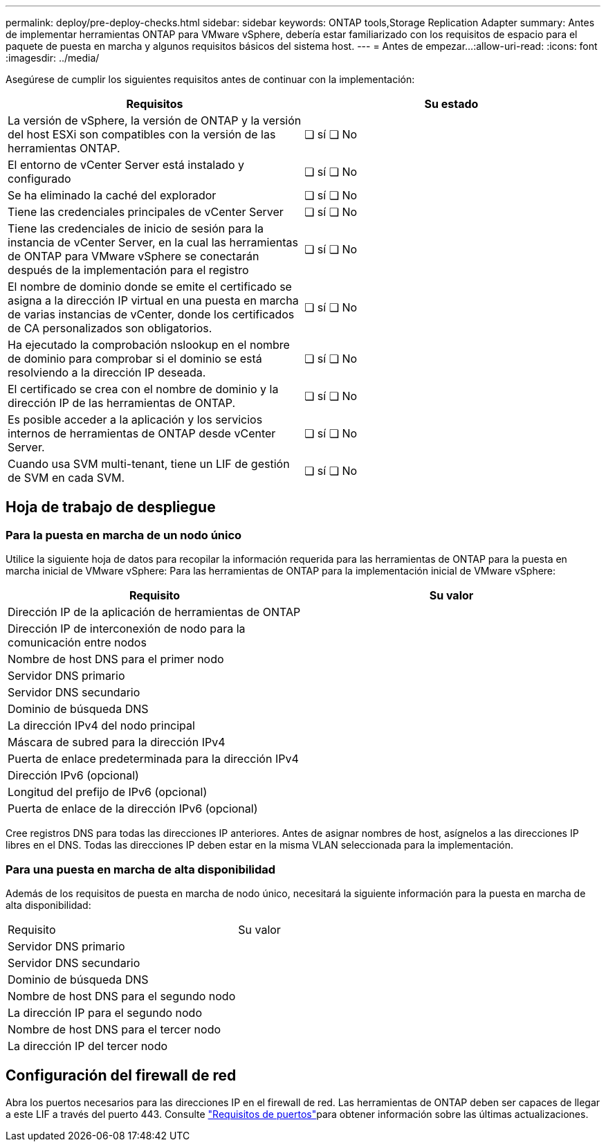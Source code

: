 ---
permalink: deploy/pre-deploy-checks.html 
sidebar: sidebar 
keywords: ONTAP tools,Storage Replication Adapter 
summary: Antes de implementar herramientas ONTAP para VMware vSphere, debería estar familiarizado con los requisitos de espacio para el paquete de puesta en marcha y algunos requisitos básicos del sistema host. 
---
= Antes de empezar…​
:allow-uri-read: 
:icons: font
:imagesdir: ../media/


[role="lead"]
Asegúrese de cumplir los siguientes requisitos antes de continuar con la implementación:

|===
| Requisitos | Su estado 


| La versión de vSphere, la versión de ONTAP y la versión del host ESXi son compatibles con la versión de las herramientas ONTAP. | ❏ sí ❏ No 


| El entorno de vCenter Server está instalado y configurado | ❏ sí ❏ No 


| Se ha eliminado la caché del explorador | ❏ sí ❏ No 


| Tiene las credenciales principales de vCenter Server | ❏ sí ❏ No 


| Tiene las credenciales de inicio de sesión para la instancia de vCenter Server, en la cual las herramientas de ONTAP para VMware vSphere se conectarán después de la implementación para el registro | ❏ sí ❏ No 


| El nombre de dominio donde se emite el certificado se asigna a la dirección IP virtual en una puesta en marcha de varias instancias de vCenter, donde los certificados de CA personalizados son obligatorios. | ❏ sí ❏ No 


| Ha ejecutado la comprobación nslookup en el nombre de dominio para comprobar si el dominio se está resolviendo a la dirección IP deseada. | ❏ sí ❏ No 


| El certificado se crea con el nombre de dominio y la dirección IP de las herramientas de ONTAP. | ❏ sí ❏ No 


| Es posible acceder a la aplicación y los servicios internos de herramientas de ONTAP desde vCenter Server. | ❏ sí ❏ No 


| Cuando usa SVM multi-tenant, tiene un LIF de gestión de SVM en cada SVM. | ❏ sí ❏ No 
|===


== Hoja de trabajo de despliegue



=== Para la puesta en marcha de un nodo único

Utilice la siguiente hoja de datos para recopilar la información requerida para las herramientas de ONTAP para la puesta en marcha inicial de VMware vSphere: Para las herramientas de ONTAP para la implementación inicial de VMware vSphere:

|===
| Requisito | Su valor 


| Dirección IP de la aplicación de herramientas de ONTAP |  


| Dirección IP de interconexión de nodo para la comunicación entre nodos |  


| Nombre de host DNS para el primer nodo |  


| Servidor DNS primario |  


| Servidor DNS secundario |  


| Dominio de búsqueda DNS |  


| La dirección IPv4 del nodo principal |  


| Máscara de subred para la dirección IPv4 |  


| Puerta de enlace predeterminada para la dirección IPv4 |  


| Dirección IPv6 (opcional) |  


| Longitud del prefijo de IPv6 (opcional) |  


| Puerta de enlace de la dirección IPv6 (opcional) |  
|===
Cree registros DNS para todas las direcciones IP anteriores. Antes de asignar nombres de host, asígnelos a las direcciones IP libres en el DNS. Todas las direcciones IP deben estar en la misma VLAN seleccionada para la implementación.



=== Para una puesta en marcha de alta disponibilidad

Además de los requisitos de puesta en marcha de nodo único, necesitará la siguiente información para la puesta en marcha de alta disponibilidad:

|===


| Requisito | Su valor 


| Servidor DNS primario |  


| Servidor DNS secundario |  


| Dominio de búsqueda DNS |  


| Nombre de host DNS para el segundo nodo |  


| La dirección IP para el segundo nodo |  


| Nombre de host DNS para el tercer nodo |  


| La dirección IP del tercer nodo |  
|===


== Configuración del firewall de red

Abra los puertos necesarios para las direcciones IP en el firewall de red. Las herramientas de ONTAP deben ser capaces de llegar a este LIF a través del puerto 443. Consulte link:../deploy/prerequisites.html["Requisitos de puertos"]para obtener información sobre las últimas actualizaciones.
